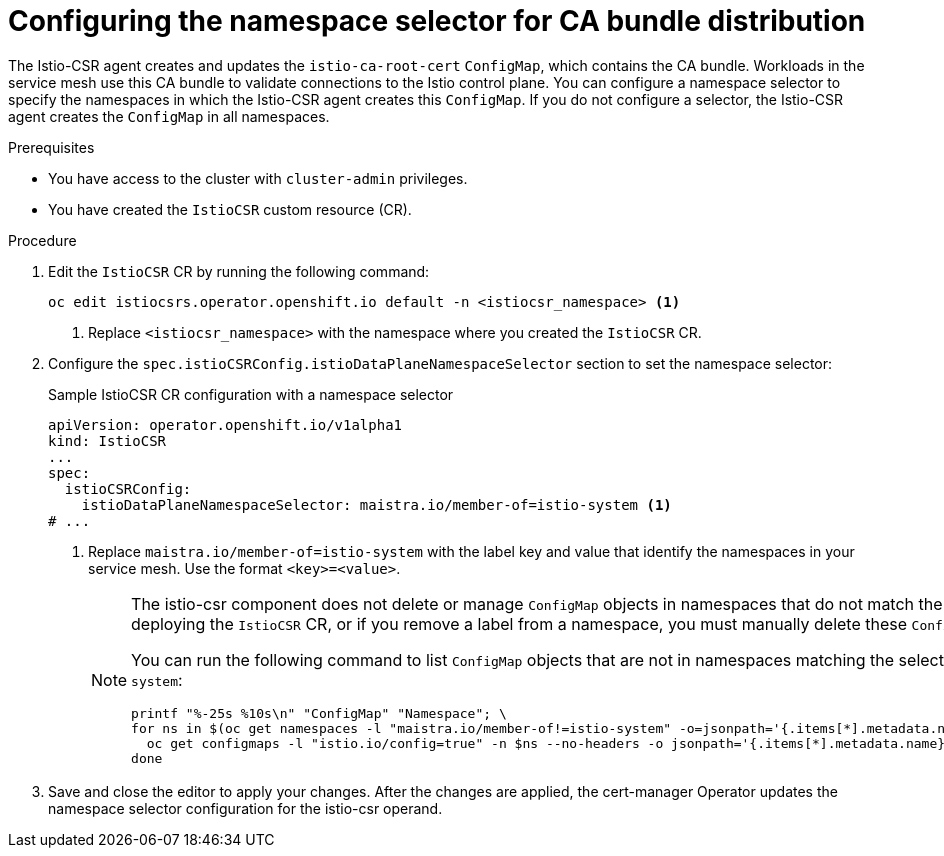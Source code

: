 :_mod-docs-content-type: PROCEDURE
[id="cert-manager-istio-csr-config-namespace-sel_{context}"]
= Configuring the namespace selector for CA bundle distribution

The Istio-CSR agent creates and updates the `istio-ca-root-cert` `ConfigMap`, which contains the CA bundle. Workloads in the service mesh use this CA bundle to validate connections to the Istio control plane. You can configure a namespace selector to specify the namespaces in which the Istio-CSR agent creates this `ConfigMap`. If you do not configure a selector, the Istio-CSR agent creates the `ConfigMap` in all namespaces.

.Prerequisites

* You have access to the cluster with `cluster-admin` privileges.
* You have created the `IstioCSR` custom resource (CR).

.Procedure

. Edit the `IstioCSR` CR by running the following command:
+
[source,terminal]
----
oc edit istiocsrs.operator.openshift.io default -n <istiocsr_namespace> <1>
----
<1> Replace `<istiocsr_namespace>` with the namespace where you created the `IstioCSR` CR.

. Configure the `spec.istioCSRConfig.istioDataPlaneNamespaceSelector` section to set the namespace selector:
+
.Sample IstioCSR CR configuration with a namespace selector
[source,yaml]
----
apiVersion: operator.openshift.io/v1alpha1
kind: IstioCSR
...
spec:
  istioCSRConfig:
    istioDataPlaneNamespaceSelector: maistra.io/member-of=istio-system <1>
# ...
----
<1> Replace `maistra.io/member-of=istio-system` with the label key and value that identify the namespaces in your service mesh. Use the format `<key>=<value>`.
+
[NOTE]
====
The istio-csr component does not delete or manage `ConfigMap` objects in namespaces that do not match the configured selector. If you create or update the selector after deploying the `IstioCSR` CR, or if you remove a label from a namespace, you must manually delete these `ConfigMap` objects to avoid conflicts.

You can run the following command to list `ConfigMap` objects that are not in namespaces matching the selector. In this example, the selector is `maistra.io/member-of=istio-system`:
[source,terminal]
----
printf "%-25s %10s\n" "ConfigMap" "Namespace"; \
for ns in $(oc get namespaces -l "maistra.io/member-of!=istio-system" -o=jsonpath='{.items[*].metadata.name}'); do \
  oc get configmaps -l "istio.io/config=true" -n $ns --no-headers -o jsonpath='{.items[*].metadata.name}{"\t"}{.items[*].metadata.namespace}{"\n"}' --ignore-not-found; \
done
----
====

. Save and close the editor to apply your changes. After the changes are applied, the cert-manager Operator updates the namespace selector configuration for the istio-csr operand.
